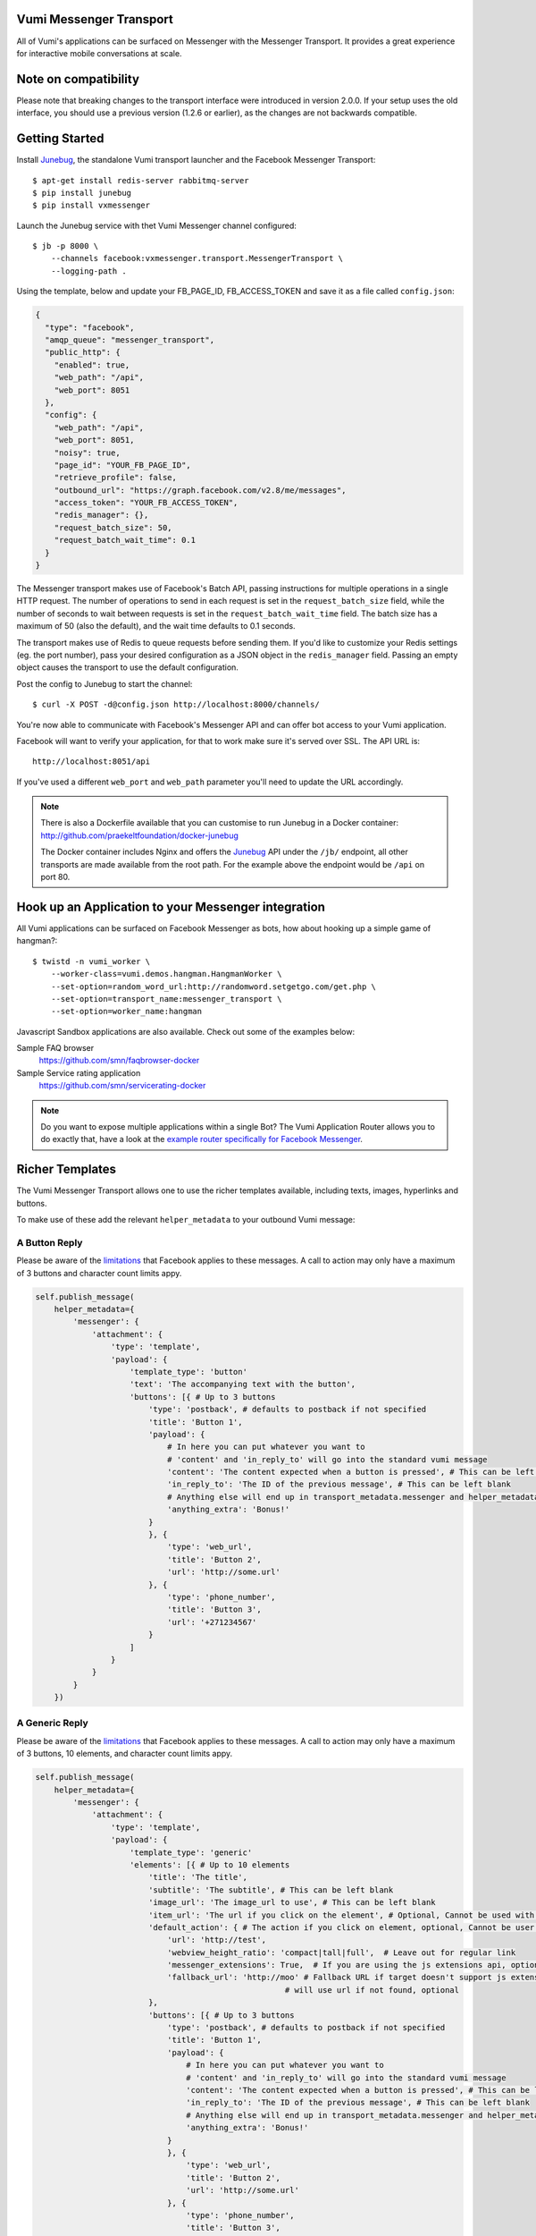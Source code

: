 Vumi Messenger Transport
========================

.. image:: https://img.shields.io/travis/praekeltfoundation/vumi-messenger.svg
        :target: https://travis-ci.org/praekeltfoundation/vumi-messenger

.. image:: https://img.shields.io/pypi/v/vxmessenger.svg
        :target: https://pypi.python.org/pypi/vxmessenger

.. image:: https://coveralls.io/repos/praekeltfoundation/vumi-messenger/badge.png?branch=develop
    :target: https://coveralls.io/r/praekeltfoundation/vumi-messenger?branch=develop
    :alt: Code Coverage

.. image:: https://readthedocs.org/projects/vumi-facebook-messenger/badge/?version=latest
    :target: http://vumi-facebook-messenger.readthedocs.org/
    :alt: vxmessenger Docs

All of Vumi's applications can be surfaced on Messenger with the Messenger Transport.
It provides a great experience for interactive mobile conversations at scale.

Note on compatibility
=====================

Please note that breaking changes to the transport interface were introduced in version 2.0.0.
If your setup uses the old interface, you should use a previous version (1.2.6 or earlier), as the changes are not backwards compatible.


Getting Started
===============

Install Junebug_, the standalone Vumi transport launcher and the Facebook Messenger Transport::

    $ apt-get install redis-server rabbitmq-server
    $ pip install junebug
    $ pip install vxmessenger

Launch the Junebug service with thet Vumi Messenger channel configured::

    $ jb -p 8000 \
        --channels facebook:vxmessenger.transport.MessengerTransport \
        --logging-path .

Using the template, below and update your FB_PAGE_ID, FB_ACCESS_TOKEN and
save it as a file called ``config.json``:

.. code-block:: json

    {
      "type": "facebook",
      "amqp_queue": "messenger_transport",
      "public_http": {
        "enabled": true,
        "web_path": "/api",
        "web_port": 8051
      },
      "config": {
        "web_path": "/api",
        "web_port": 8051,
        "noisy": true,
        "page_id": "YOUR_FB_PAGE_ID",
        "retrieve_profile": false,
        "outbound_url": "https://graph.facebook.com/v2.8/me/messages",
        "access_token": "YOUR_FB_ACCESS_TOKEN",
        "redis_manager": {},
        "request_batch_size": 50,
        "request_batch_wait_time": 0.1
      }
    }

The Messenger transport makes use of Facebook's Batch API, passing instructions
for multiple operations in a single HTTP request. The number of operations to
send in each request is set in the ``request_batch_size`` field, while the number
of seconds to wait between requests is set in the ``request_batch_wait_time`` field.
The batch size has a maximum of 50 (also the default), and the wait time defaults to
0.1 seconds.

The transport makes use of Redis to queue requests before sending them. If you'd like
to customize your Redis settings (eg. the port number), pass your desired configuration
as a JSON object in the ``redis_manager`` field. Passing an empty object causes the
transport to use the default configuration.

Post the config to Junebug to start the channel::

    $ curl -X POST -d@config.json http://localhost:8000/channels/

You're now able to communicate with Facebook's Messenger API and can offer
bot access to your Vumi application.

Facebook will want to verify your application, for that to work make sure it's served over SSL.
The API URL is::

    http://localhost:8051/api

If you've used a different ``web_port`` and ``web_path`` parameter you'll need to update the URL accordingly.

.. note::

    There is also a Dockerfile available that you can customise to run
    Junebug in a Docker container: http://github.com/praekeltfoundation/docker-junebug

    The Docker container includes Nginx and offers the Junebug_ API under the
    ``/jb/`` endpoint, all other transports are made available from the root path.
    For the example above the endpoint would be ``/api`` on port 80.


Hook up an Application to your Messenger integration
====================================================

All Vumi applications can be surfaced on Facebook Messenger as bots, how about
hooking up a simple game of hangman?::

    $ twistd -n vumi_worker \
        --worker-class=vumi.demos.hangman.HangmanWorker \
        --set-option=random_word_url:http://randomword.setgetgo.com/get.php \
        --set-option=transport_name:messenger_transport \
        --set-option=worker_name:hangman

Javascript Sandbox applications are also available.
Check out some of the examples below:

Sample FAQ browser
    https://github.com/smn/faqbrowser-docker

Sample Service rating application
    https://github.com/smn/servicerating-docker

.. note::

    Do you want to expose multiple applications within a single Bot?
    The Vumi Application Router allows you to do exactly that, have a look
    at the `example router specifically for Facebook Messenger <https://github.com/smn/vumi-app-router>`_.

Richer Templates
================

The Vumi Messenger Transport allows one to use the richer templates available,
including texts, images, hyperlinks and buttons.

To make use of these add the relevant ``helper_metadata`` to your outbound
Vumi message:

A Button Reply
~~~~~~~~~~~~~~

Please be aware of the limitations_ that Facebook applies to these messages.
A call to action may only have a maximum of 3 buttons and character count
limits appy.

.. code-block:: python

    self.publish_message(
        helper_metadata={
            'messenger': {
                'attachment': {
                    'type': 'template',
                    'payload': {
                        'template_type': 'button'
                        'text': 'The accompanying text with the button',
                        'buttons': [{ # Up to 3 buttons
                            'type': 'postback', # defaults to postback if not specified
                            'title': 'Button 1',
                            'payload': {
                                # In here you can put whatever you want to
                                # 'content' and 'in_reply_to' will go into the standard vumi message
                                'content': 'The content expected when a button is pressed', # This can be left blank
                                'in_reply_to': 'The ID of the previous message', # This can be left blank
                                # Anything else will end up in transport_metadata.messenger and helper_metadata.messenger
                                'anything_extra': 'Bonus!'
                            }
                            }, {
                                'type': 'web_url',
                                'title': 'Button 2',
                                'url': 'http://some.url'
                            }, {
                                'type': 'phone_number',
                                'title': 'Button 3',
                                'url': '+271234567'
                            }
                        ]
                    }
                }
            }
        })

A Generic Reply
~~~~~~~~~~~~~~~

Please be aware of the limitations_ that Facebook applies to these messages.
A call to action may only have a maximum of 3 buttons, 10 elements, and character count
limits appy.

.. code-block:: python

    self.publish_message(
        helper_metadata={
            'messenger': {
                'attachment': {
                    'type': 'template',
                    'payload': {
                        'template_type': 'generic'
                        'elements': [{ # Up to 10 elements
                            'title': 'The title',
                            'subtitle': 'The subtitle', # This can be left blank
                            'image_url': 'The image_url to use', # This can be left blank
                            'item_url': 'The url if you click on the element', # Optional, Cannot be used with default_action
                            'default_action': { # The action if you click on element, optional, Cannot be user with item_url
                                'url': 'http://test',
                                'webview_height_ratio': 'compact|tall|full',  # Leave out for regular link
                                'messenger_extensions': True,  # If you are using the js extensions api, optional
                                'fallback_url': 'http://moo' # Fallback URL if target doesn't support js extensions
                                                         # will use url if not found, optional
                            },
                            'buttons': [{ # Up to 3 buttons
                                'type': 'postback', # defaults to postback if not specified
                                'title': 'Button 1',
                                'payload': {
                                    # In here you can put whatever you want to
                                    # 'content' and 'in_reply_to' will go into the standard vumi message
                                    'content': 'The content expected when a button is pressed', # This can be left blank
                                    'in_reply_to': 'The ID of the previous message', # This can be left blank
                                    # Anything else will end up in transport_metadata.messenger and helper_metadata.messenger
                                    'anything_extra': 'Bonus!'
                                }
                                }, {
                                    'type': 'web_url',
                                    'title': 'Button 2',
                                    'url': 'http://some.url'
                                }, {
                                    'type': 'phone_number',
                                    'title': 'Button 3',
                                    'url': '+271234567'
                                }, {
                                    # Share this post with friends. Only available in Generic Reply
                                    'type': 'element_share'
                                }
                            ]
                        }]
                    }
                }
            }
        })

A List Reply
~~~~~~~~~~~~~~~

Please be aware of the limitations_ that Facebook applies to these messages.
A call to action may only have a maximum of 1 button per element, 2-4 elements, 1 extra button, and character count
limits appy.

.. code-block:: python

    self.publish_message(
        helper_metadata={
            'messenger': {
                'attachment': {
                    'type': 'template',
                    'payload': {
                        'template_type': 'list'
                        'top_element_style': 'compact|large', # Defines top element style
                                                              # Defaults to compact if not specified
                        'elements': [{ # 2 - 4 elements
                            'title': 'The title',
                            'subtitle': 'The subtitle', # This can be left blank
                            'image_url': 'The image_url to use', # This can be left blank
                            'default_action': { # The action if you click on element, optional
                                'url': 'http://test',
                                'webview_height_ratio': 'compact|tall|full',  # Leave out for regular link, optional
                                'messenger_extensions': True,  # If you are using the js extensions api, optional
                                'fallback_url': 'http://moo' # Fallback URL if target doesn't support js extensions
                                                         # will use url if not found, optional
                            },
                            'buttons': [{ # Up to 1 button
                                'type': 'postback', # defaults to postback if not specified
                                'title': 'Button 1',
                                'payload': {
                                    # In here you can put whatever you want to
                                    # 'content' and 'in_reply_to' will go into the standard vumi message
                                    'content': 'The content expected when a button is pressed', # This can be left blank
                                    'in_reply_to': 'The ID of the previous message', # This can be left blank
                                    # Anything else will end up in transport_metadata.messenger and helper_metadata.messenger
                                    'anything_extra': 'Bonus!'
                                }
                            }, {
                                'type': 'web_url',
                                'title': 'Button 2',
                                'url': 'http://some.url'
                            }, {
                                'type': 'phone_number',
                                'title': 'Button 3',
                                'url': '+271234567'
                            }]
                        }],
                            'buttons': [{ # Up to 1 button at bottom of list
                            ...
                        }]
                    }
                }
            }
        })

A Receipt Reply
~~~~~~~~~~~~~~~

Please be aware of the limitations_ that Facebook applies to these messages.

.. code-block:: python

    self.publish_message(
        helper_metadata={
            'messenger': {
                'attachment': {
                    'type': 'template',
                    'payload': {
                        'template_type': 'receipt',
                        'order_number': '123', # Must be unique
                        'currency' 'ZAR'
                        'payment_method': 'EFT',
                        'recipient_name': 'John Doe',
                        'summary': {
                            'total_cost': 100.0,
                            # Optional fields
                            'subtotal': 40.0,
                            'total_tax': 10.0,
                            'shipping_cost': 10.00,
                        },
                        # Optional fields
                        'merchant_name': 'XYZ Inc.'
                        'order_url': 'http://example.com',
                        'timestamp': '12345678',
                        'elements': [
                            # Up to 100 elements
                            {
                                'title': 'element title',
                                'price': 10
                                # Optional fields
                                'subtitle': 'element subtitle',
                                'quantity': 1,
                                'currency': 'ZAR',
                                'image_url': 'http://example.com',
                            },
                        ],
                        'adjustments': [
                            {
                                'name': 'discount',
                                'amount': 1,
                            },
                        ],
                    '   address': {
                            'street_1': '1 Main Street',
                            'street_2': 'Suburb' # This field is optional
                            'city': 'Cape Town',
                            'state': 'WC',
                            'country': 'RSA',
                            'postal_code': '1234',
                        },
                    }
                }
            }
        })

Quick replies
~~~~~~~~~~~~~

A Quick Reply is similar to a button reply, but Messenger shows the buttons
temporarily and they disappear after being pressed. You can also have up to
10 buttons. Only ``postback`` buttons is allowed in this mode.

Quick replies can be appended to any message format.

.. code-block:: python

    self.publish_message(
        helper_metadata={
            'messenger': {
                ...
                'quick_replies': [{ # Up to 10 quick replies
                    'type': 'text', # defaults to text if not specified
                    'title': 'Button 1',
                    'image_url': 'The image_url to use', # This can be left blank
                    'payload': {
                        # In here you can put whatever you want to
                        # 'content' and 'in_reply_to' will go into the standard vumi message
                        'content': 'The content expected when a button is pressed', # This can be left blank
                        'in_reply_to': 'The ID of the previous message', # This can be left blank
                        # Anything else will end up in transport_metadata.messenger and helper_metadata.messenger
                        'anything_extra': 'Bonus!'
                    }
                }, {
                    'type': 'location',
                }]
            }
        })


Message format
==============

Due to some extra features of the messenger platform, there is some extra data that you may need to pay attention to:

**transport_metadata:**

Contains a dict ``messenger`` with the following keys:

``mid``:
    Messenger message id.

``attachments``:
    List containing dictionaries as such:

    .. code-block:: json

        {
            "type":"image",
            "payload": {
                "url":"IMAGE_URL"
            }
        }

``optin``:
    Dict containing a ``ref`` key, which is the PASS_THROUGH_PARAM as defined by:

    https://developers.facebook.com/docs/messenger-platform/plugin-reference#send_to_messenger

Other items defined in ``payload``:
    e.g. ``"anything_extra": "Bonus"``

**helper_metadata:**

Contains a dict ``messenger`` with the same data as ``transport_metadata`` and the user profile as such:

Note: only if ``retrieve_profile`` is configured as ``true``

.. code-block:: json

    {
        "first_name": "Firstname",
        "last_name": "Lastname",
        "profile_pic": "IMAGE_URL"
    }

Supported webhooks
~~~~~~~~~~~~~~~~~~

``messages``:
    Standard conversational messages & attachments.

``messaging_postbacks``:
    Postback buttons.

``messaging_optins``:
    Send-to-Messenger / authentication callback.


.. _Junebug: http://junebug.readthedocs.org
.. _limitations: https://developers.facebook.com/docs/messenger-platform/send-api-reference#guidelines
